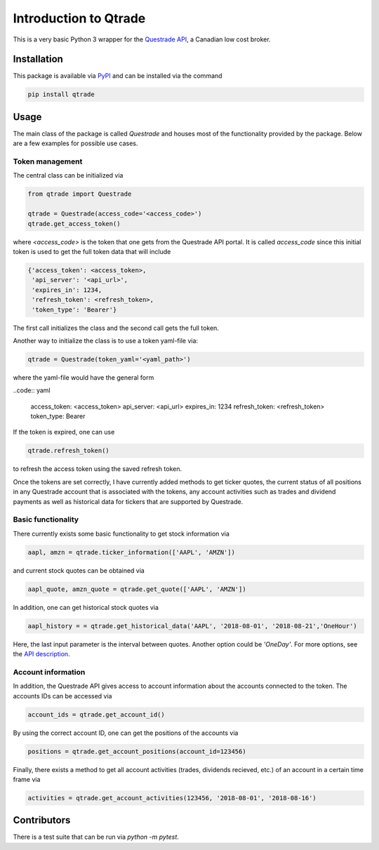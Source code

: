 Introduction to Qtrade
======================

This is a very basic Python 3 wrapper for the
`Questrade API <https://www.questrade.com/api/documentation/getting-started>`_, a Canadian low cost
broker.

Installation
------------

This package is available via `PyPI <https://pypi.org/project/qtrade/>`_ and can be installed via
the command

.. code:: bash

  pip install qtrade

Usage
-----

The main class of the package is called `Questrade` and houses most of the functionality provided
by the package. Below are a few examples for possible use cases.

Token management
^^^^^^^^^^^^^^^^

The central class can be initialized via

.. code:: python

  from qtrade import Questrade

  qtrade = Questrade(access_code='<access_code>')
  qtrade.get_access_token()

where `<access_code>` is the token that one gets from the Questrade API portal. It is called
`access_code` since this initial token is used to get the full token data that will include

.. code:: python

  {'access_token': <access_token>,
   'api_server': '<api_url>',
   'expires_in': 1234,
   'refresh_token': <refresh_token>,
   'token_type': 'Bearer'}

The first call initializes the class and the second call gets the full token.

Another way to initialize the class is to use a token yaml-file via:

.. code:: python

  qtrade = Questrade(token_yaml='<yaml_path>')

where the yaml-file would have the general form

..code:: yaml

  access_token: <access_token>
  api_server: <api_url>
  expires_in: 1234
  refresh_token: <refresh_token>
  token_type: Bearer

If the token is expired, one can use

.. code:: python

  qtrade.refresh_token()

to refresh the access token using the saved refresh token.

Once the tokens are set correctly, I have currently added methods to get ticker quotes, the
current status of all positions in any Questrade account that is associated with the tokens,
any account activities such as trades and dividend payments as well as historical data for
tickers that are supported by Questrade.

Basic functionality
^^^^^^^^^^^^^^^^^^^

There currently exists some basic functionality to get stock information via

.. code:: python

  aapl, amzn = qtrade.ticker_information(['AAPL', 'AMZN'])

and current stock quotes can be obtained via

.. code:: python

  aapl_quote, amzn_quote = qtrade.get_quote(['AAPL', 'AMZN'])

In addition, one can get historical stock quotes via

.. code:: python

  aapl_history = = qtrade.get_historical_data('AAPL', '2018-08-01', '2018-08-21','OneHour')

Here, the last input parameter is the interval between quotes. Another option could be `'OneDay'`.
For more options, see the `API description <http://www.questrade.com/api/documentation/rest-operations/enumerations/enumerations#historical-data-granularity>`_.

Account information
^^^^^^^^^^^^^^^^^^^

In addition, the Questrade API gives access to account information about the accounts connected to
the token. The accounts IDs can be accessed via

.. code:: python

  account_ids = qtrade.get_account_id()

By using the correct account ID, one can get the positions of the accounts via

.. code:: python

  positions = qtrade.get_account_positions(account_id=123456)

Finally, there exists a method to get all account activities (trades, dividends recieved, etc.) of
an account in a certain time frame via

.. code:: python

  activities = qtrade.get_account_activities(123456, '2018-08-01', '2018-08-16')

Contributors
------------

There is a test suite that can be run via `python -m pytest`.
